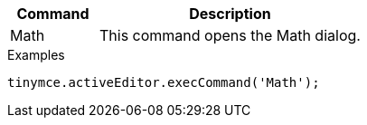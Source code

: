[cols="1,3",options="header"]
|===
|Command |Description
|Math |This command opens the Math dialog.
|===

.Examples
[source,js]
----
tinymce.activeEditor.execCommand('Math');
----